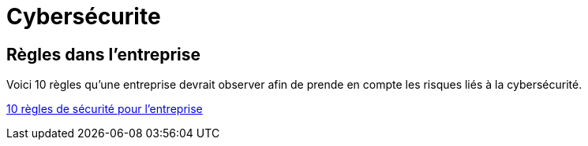= Cybersécurite

== Règles dans l'entreprise

Voici 10 règles qu'une entreprise devrait observer afin de prende en compte les risques liés à la cybersécurité.

// https://docs.antora.org/antora/latest/page/attachments/

xref:sio-component:ROOT:attachment$SecuriteInformatique.pdf[10 règles de sécurité pour l'entreprise]
